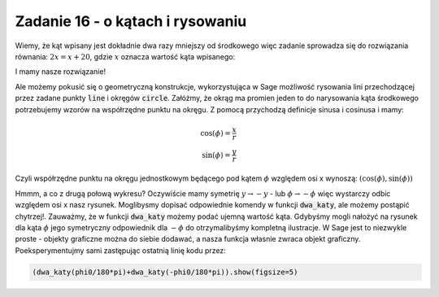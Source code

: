 Zadanie 16 - o kątach i rysowaniu 
---------------------------------

.. image:: matura2015/matura2015_p16.png
   :align: center


Wiemy, że kąt wpisany jest dokładnie dwa razy mniejszy od środkowego
więc zadanie sprowadza się do rozwiązania równania: :math:`2 x = x +
20`, gdzie :math:`x` oznacza wartość kąta wpisanego:

.. sagecellserver::

   solve( 2*x == x + 20,x)

I mamy nasze rozwiązanie!


Ale możemy pokusić się o geometryczną konstrukcje, wykorzystująca w
Sage możliwość rysowania lini przechodzącej przez zadane punkty
:code:`line` i okręgów :code:`circle`.  Załóżmy, że okrąg ma promien jeden to do narysowania kąta środkowego potrzebujemy wzorów na współrzędne punktu na okręgu. Z pomocą przychodzą definicje sinusa i cosinusa i mamy:

.. math::

   \cos(\phi) = \frac{x}{r} \\
   \sin(\phi) = \frac{y}{r}

Czyli współrzędne punktu na okręgu jednostkowym będącego pod kątem
:math:`\phi` względem osi x wynoszą:
:math:`\left(\cos(\phi),\sin(\phi)\right)`
 



.. sagecellserver::

    var('x')
    def dwa_katy(phi0= 1.23):

        p = line( [(0,0),(cos(phi0),sin(phi0))])
        p += line( [(-1,0),(cos(phi0),sin(phi0))])
        p += circle((0,0),1,color='gray',fill=True,alpha=0.2)
        return p

    @interact
    def _(phi0=slider(0,180,1)):
        dwa_katy(phi0/180*pi).show(figsize=5)



Hmmm, a co z drugą połową wykresu? Oczywiście mamy symetrię
:math:`y\to-y` - lub :math:`\phi\to-\phi` więc wystarczy odbic
względem osi x nasz rysunek. Moglibysmy dopisać odpowiednie komendy w
funkcji :code:`dwa_katy`, ale możemy postąpić chytrzej!. Zauważmy, że
w funkcji :code:`dwa_katy` możemy podać ujemną wartość kąta. Gdybyśmy
mogli nałożyć na rysunek dla kąta :math:`\phi` jego symetryczny
odpowiednik dla :math:`-\phi` do otrzymalibyśmy kompletną
ilustracje. W Sage jest to niezwykle proste - objekty graficzne można
do siebie dodawać, a nasza funkcja własnie zwraca objekt
graficzny. Poeksperymentujmy sami zastępując ostatnią linię kodu
przez:

.. code-block:: python

    (dwa_katy(phi0/180*pi)+dwa_katy(-phi0/180*pi)).show(figsize=5)
